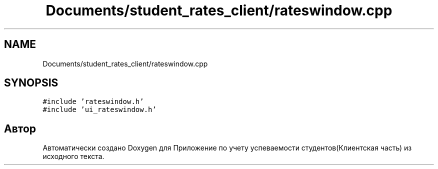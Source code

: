 .TH "Documents/student_rates_client/rateswindow.cpp" 3 "Вт 29 Дек 2020" "Приложение по учету успеваемости студентов(Клиентская часть)" \" -*- nroff -*-
.ad l
.nh
.SH NAME
Documents/student_rates_client/rateswindow.cpp
.SH SYNOPSIS
.br
.PP
\fC#include 'rateswindow\&.h'\fP
.br
\fC#include 'ui_rateswindow\&.h'\fP
.br

.SH "Автор"
.PP 
Автоматически создано Doxygen для Приложение по учету успеваемости студентов(Клиентская часть) из исходного текста\&.
